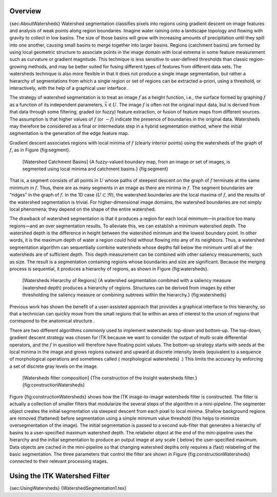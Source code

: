 Overview
--------

{sec:AboutWatersheds} Watershed segmentation classifies pixels into
regions using gradient descent on image features and analysis of weak
points along region boundaries. Imagine water raining onto a landscape
topology and flowing with gravity to collect in low basins. The size of
those basins will grow with increasing amounts of precipitation until
they spill into one another, causing small basins to merge together into
larger basins. Regions (catchment basins) are formed by using local
geometric structure to associate points in the image domain with local
extrema in some feature measurement such as curvature or gradient
magnitude. This technique is less sensitive to user-defined thresholds
than classic region-growing methods, and may be better suited for fusing
different types of features from different data sets. The watersheds
technique is also more flexible in that it does not produce a single
image segmentation, but rather a hierarchy of segmentations from which a
single region or set of regions can be extracted a-priori, using a
threshold, or interactively, with the help of a graphical user interface
.

The strategy of watershed segmentation is to treat an image :math:`f`
as a height function, i.e., the surface formed by graphing :math:`f`
as a function of its independent parameters, :math:`\vec{x} \in U`.
The image :math:`f` is often not the original input data, but is
derived from that data through some filtering, graded (or fuzzy) feature
extraction, or fusion of feature maps from different sources. The
assumption is that higher values of :math:`f` (or :math:`-f`)
indicate the presence of boundaries in the original data. Watersheds may
therefore be considered as a final or intermediate step in a hybrid
segmentation method, where the initial segmentation is the generation of
the edge feature map.

Gradient descent associates regions with local minima of :math:`f`
(clearly interior points) using the watersheds of the graph of
:math:`f`, as in Figure {fig:segment}.

    |image| [Watershed Catchment Basins] {A fuzzy-valued boundary map,
    from an image or set of images, is segmented using local minima and
    catchment basins.} {fig:segment}

That is, a segment consists of all points in :math:`U` whose paths of
steepest descent on the graph of :math:`f` terminate at the same
minimum in :math:`f`. Thus, there are as many segments in an image as
there are minima in :math:`f`. The segment boundaries are “ridges” in
the graph of :math:`f`. In the 1D case (:math:`U \subset \Re`), the
watershed boundaries are the local maxima of :math:`f`, and the
results of the watershed segmentation is trivial. For higher-dimensional
image domains, the watershed boundaries are not simply local phenomena;
they depend on the shape of the entire watershed.

The drawback of watershed segmentation is that it produces a region for
each local minimum—in practice too many regions—and an over segmentation
results. To alleviate this, we can establish a minimum watershed depth.
The watershed depth is the difference in height between the watershed
minimum and the lowest boundary point. In other words, it is the maximum
depth of water a region could hold without flowing into any of its
neighbors. Thus, a watershed segmentation algorithm can sequentially
combine watersheds whose depths fall below the minimum until all of the
watersheds are of sufficient depth. This depth measurement can be
combined with other saliency measurements, such as size. The result is a
segmentation containing regions whose boundaries and size are
significant. Because the merging process is sequential, it produces a
hierarchy of regions, as shown in Figure {fig:watersheds}.

    |image1| [Watersheds Hierarchy of Regions] {A watershed segmentation
    combined with a saliency measure (watershed depth) produces a
    hierarchy of regions. Structures can be derived from images by
    either thresholding the saliency measure or combining subtrees
    within the hierarchy.} {fig:watersheds}

Previous work has shown the benefit of a user-assisted approach that
provides a graphical interface to this hierarchy, so that a technician
can quickly move from the small regions that lie within an area of
interest to the union of regions that correspond to the anatomical
structure .

There are two different algorithms commonly used to implement
watersheds: top-down and bottom-up. The top-down, gradient descent
strategy was chosen for ITK because we want to consider the output of
multi-scale differential operators, and the :math:`f` in question will
therefore have floating point values. The bottom-up strategy starts with
seeds at the local minima in the image and grows regions outward and
upward at discrete intensity levels (equivalent to a sequence of
morphological operations and sometimes called { morphological
watersheds} .) This limits the accuracy by enforcing a set of discrete
gray levels on the image.

    |image2| [Watersheds filter composition] {The construction of the
    Insight watersheds filter.} {fig:constructionWatersheds}

Figure {fig:constructionWatersheds} shows how the ITK image-to-image
watersheds filter is constructed. The filter is actually a collection of
smaller filters that modularize the several steps of the algorithm in a
mini-pipeline. The segmenter object creates the initial segmentation via
steepest descent from each pixel to local minima. Shallow background
regions are removed (flattened) before segmentation using a simple
minimum value threshold (this helps to minimize oversegmentation of the
image). The initial segmentation is passed to a second sub-filter that
generates a hierarchy of basins to a user-specified maximum watershed
depth. The relabeler object at the end of the mini-pipeline uses the
hierarchy and the initial segmentation to produce an output image at any
scale { below} the user-specified maximum. Data objects are cached in
the mini-pipeline so that changing watershed depths only requires a
(fast) relabeling of the basic segmentation. The three parameters that
control the filter are shown in Figure {fig:constructionWatersheds}
connected to their relevant processing stages.

Using the ITK Watershed Filter
------------------------------

{sec:UsingWatersheds} {WatershedSegmentation1.tex}

.. |image| image:: WatershedCatchmentBasins.eps
.. |image1| image:: WatershedsHierarchy.eps
.. |image2| image:: WatershedImageFilter.eps
